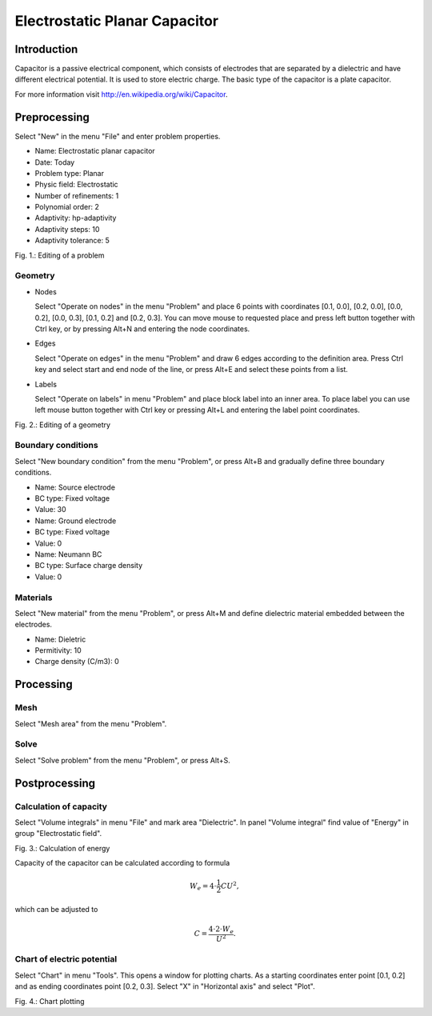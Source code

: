 Electrostatic Planar Capacitor
==============================

Introduction
------------

Capacitor is a passive electrical component, which consists of electrodes that are separated by a dielectric and have different electrical potential. It is used to store electric charge. The basic type of the capacitor is a plate capacitor.

For more information visit http://en.wikipedia.org/wiki/Capacitor.

Preprocessing
-------------

Select "New" in the menu "File" and enter problem properties.

* Name: Electrostatic planar capacitor
* Date: Today
* Problem type: Planar
* Physic field: Electrostatic
* Number of refinements: 1
* Polynomial order: 2
* Adaptivity: hp-adaptivity
* Adaptivity steps: 10
* Adaptivity tolerance: 5

.. image:: ./editing_problem.png

Fig. 1.: Editing of a problem

Geometry
^^^^^^^^

* Nodes

  Select "Operate on nodes" in the menu "Problem" and place 6 points with coordinates [0.1, 0.0], [0.2, 0.0], [0.0, 0.2], [0.0, 0.3], [0.1, 0.2] and [0.2, 0.3]. You can move mouse to requested place and press left button together with Ctrl key, or by pressing Alt+N and entering the node coordinates.

* Edges

  Select "Operate on edges" in the menu "Problem" and draw 6 edges according to the definition area. Press Ctrl key and select start and end node of the line, or press Alt+E and select these points from a list.

* Labels

  Select "Operate on labels" in menu "Problem" and place block label into an inner area. To place label you can use left mouse button together with Ctrl key or pressing Alt+L and entering the label point coordinates.

.. image:: ./editing_geometry.png

Fig. 2.: Editing of a geometry

Boundary conditions
^^^^^^^^^^^^^^^^^^^

Select "New boundary condition" from the menu "Problem", or press Alt+B and gradually define three boundary conditions.

* Name: Source electrode
* BC type: Fixed voltage
* Value: 30

* Name: Ground electrode
* BC type: Fixed voltage
* Value: 0

* Name: Neumann BC
* BC type: Surface charge density
* Value: 0

Materials
^^^^^^^^^

Select "New material" from the menu "Problem", or press Alt+M and define dielectric material embedded between the electrodes.

* Name: Dieletric
* Permitivity: 10
* Charge density (C/m3): 0 

Processing
----------

Mesh
^^^^

Select "Mesh area" from the menu "Problem".

Solve
^^^^^

Select "Solve problem" from the menu "Problem", or press Alt+S.

Postprocessing
--------------

Calculation of capacity
^^^^^^^^^^^^^^^^^^^^^^^

Select "Volume integrals" in menu "File" and mark area "Dielectric". In panel "Volume integral" find value of "Energy" in group "Electrostatic field".

.. image:: ./calculation_of_energy.png

Fig. 3.: Calculation of energy

Capacity of the capacitor can be calculated according to formula

.. math::

    W_e = 4 \cdot \frac{1}{2} CU^2,

which can be adjusted to

.. math::

    C = \frac{4 \cdot 2 \cdot W_e}{U^2}.

Chart of electric potential
^^^^^^^^^^^^^^^^^^^^^^^^^^^

Select "Chart" in menu "Tools". This opens a window for plotting charts. As a starting coordinates enter point [0.1, 0.2] and as ending coordinates point [0.2, 0.3]. Select "X" in "Horizontal axis" and select "Plot".

.. image:: ./chart_plotting.png

Fig. 4.: Chart plotting
